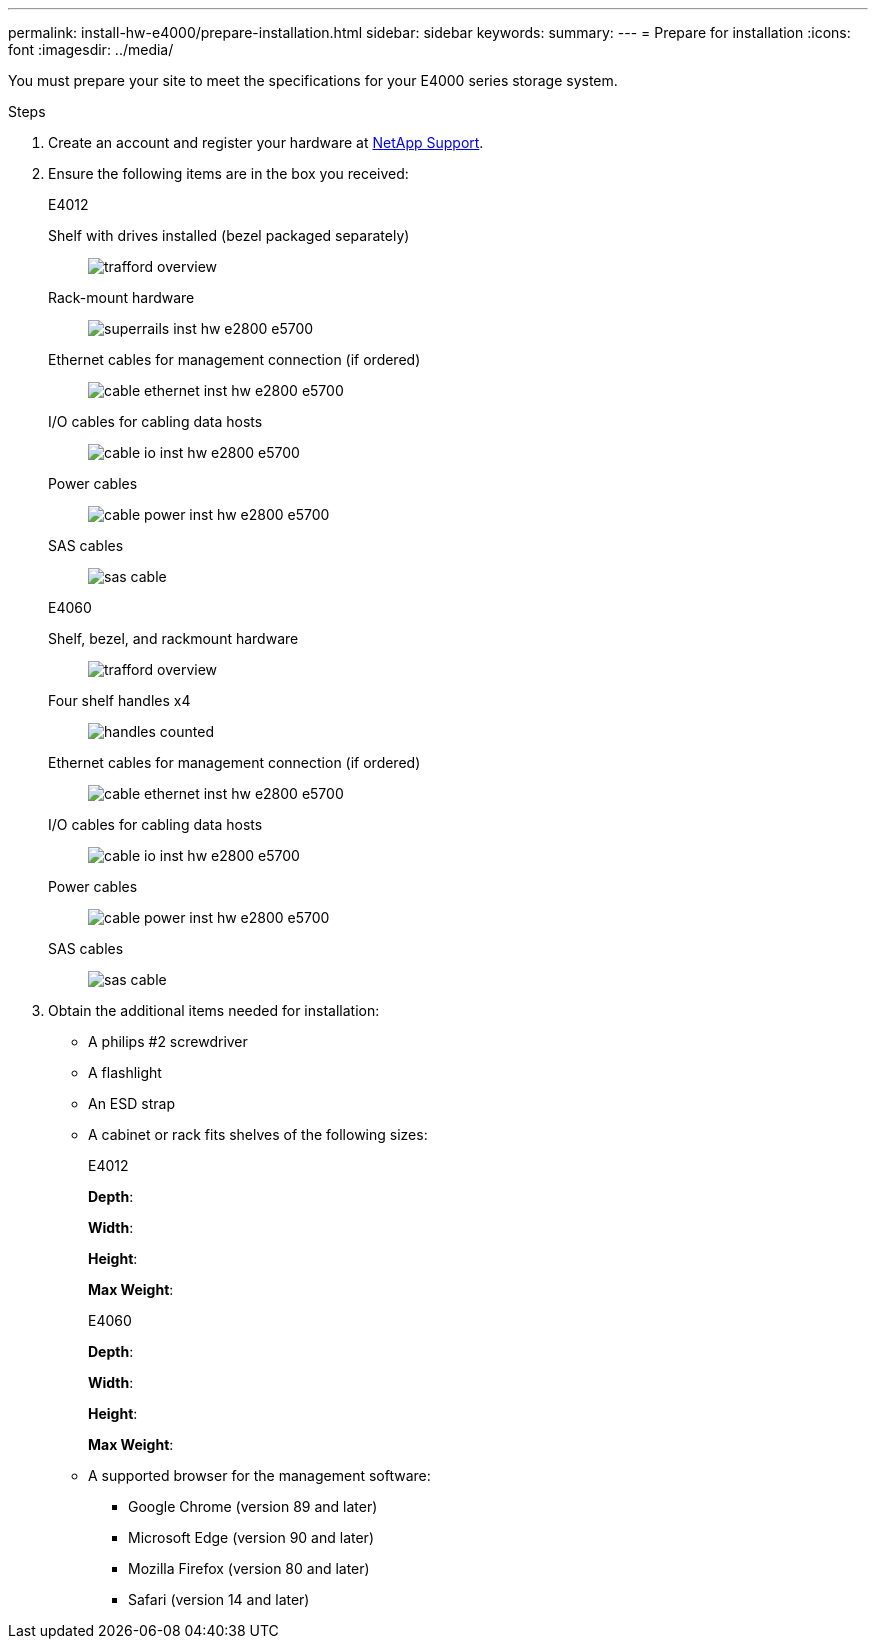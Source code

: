 ---
permalink: install-hw-e4000/prepare-installation.html
sidebar: sidebar
keywords: 
summary: 
---
= Prepare for installation
:icons: font
:imagesdir: ../media/

[.lead]
You must prepare your site to meet the specifications for your E4000 series storage system.

.Steps

. Create an account and register your hardware at http://mysupport.netapp.com/[NetApp Support^].
. Ensure the following items are in the box you received:
+
[role="tabbed-block"]
====

.E4012
--

Shelf with drives installed (bezel packaged separately)::
+
image:../media/trafford_overview.png[]

Rack-mount hardware::
+
image:../media/superrails_inst-hw-e2800-e5700.png[]

Ethernet cables for management connection (if ordered)::
+
image:../media/cable_ethernet_inst-hw-e2800-e5700.png[]

I/O cables for cabling data hosts::
+
image:../media/cable_io_inst-hw-e2800-e5700.png[]

Power cables::
+
image:../media/cable_power_inst-hw-e2800-e5700.png[]

SAS cables::
+
image:../media/sas_cable.png[]

--

.E4060
--

Shelf, bezel, and rackmount hardware::
+
image:../media/trafford_overview.png[]

Four shelf handles x4::
image:../media/handles_counted.png[]

Ethernet cables for management connection (if ordered)::
+
image:../media/cable_ethernet_inst-hw-e2800-e5700.png[]

I/O cables for cabling data hosts::
+
image:../media/cable_io_inst-hw-e2800-e5700.png[]

Power cables::
+
image:../media/cable_power_inst-hw-e2800-e5700.png[]

SAS cables::
+
image:../media/sas_cable.png[]

--

====

. Obtain the additional items needed for installation:

** A philips #2 screwdriver
** A flashlight
** An ESD strap
** A cabinet or rack fits shelves of the following sizes:
+
[role="tabbed-block"]
====

.E4012
--

*Depth*:

*Width*:

*Height*:

*Max Weight*:


--

.E4060
--

*Depth*:

*Width*:

*Height*:

*Max Weight*:

--

====

** A supported browser for the management software:

*** Google Chrome (version 89 and later)
*** Microsoft Edge (version 90 and later)
*** Mozilla Firefox (version 80 and later)
*** Safari (version 14 and later)